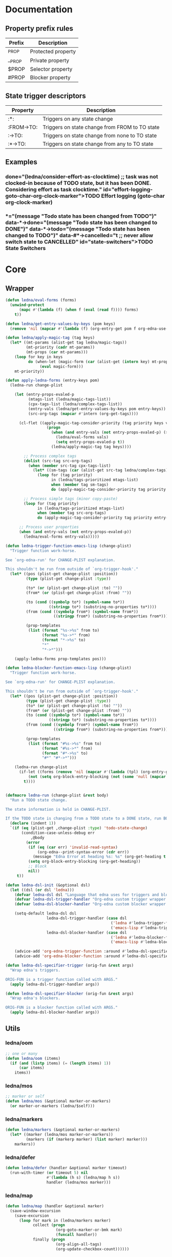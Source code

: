 #+CATEGORY: ledna
#+PROPERTY: header-args:emacs-lisp :tangle ledna.el

* Documentation
** Property prefix rules
| Prefix | Description        |
|--------+--------------------|
| _PROP  | Protected property |
| __PROP | Private property   |
| $PROP  | Selector property  |
| #PROP  | Blocker property   |
** State trigger descriptors
| Property   | Description                                    |
|------------+------------------------------------------------|
| :*:        | Triggers on any state change                   |
| :FROM->TO: | Triggers on state change from FROM to TO state |
| :->TO:     | Triggers on state change from none to TO state |
| :*->TO:    | Triggers on state change from any to TO state  |
** Examples
*** TODO Effort logging (goto-char org-clock-marker)
SCHEDULED: <2018-05-13 Sun 13:00>
:PROPERTIES:
:EFFORT:   01:45
:TODO->DONE: (ledna/consider-effort-as-clocktime) ;; task was not clocked-in because of TODO state, but it has been DONE. Considering effort as task clocktime.
:END:
*** TODO State Switchers
:PROPERTIES:
:*:        (message "Todo state has been changed")
:TODO->*:  (message "Todo state has been changed from TODO")
:*->DONE:  (message "Todo state has been changed to DONE")
:*->TODO:  (message "Todo state has been changed to TODO")
:#*->CANCELLED: t ;; never allow switch state to CANCELLED
:END:
:LOGBOOK:
- State "DONE"       from "TODO"       [2018-05-13 Sun 00:45]
- State "DONE"       from "TODO"       [2018-05-13 Sun 00:45]
- State "DONE"       from "TODO"       [2018-05-13 Sun 00:47]
- State "DONE"       from "TODO"       [2018-05-13 Sun 00:48]
- State "DONE"       from "TODO"       [2018-05-13 Sun 00:48]
- State "DONE"       from "TODO"       [2018-05-13 Sun 13:54]
:END:
* Core
** Wrapper
#+BEGIN_SRC emacs-lisp
(defun ledna/eval-forms (forms)
  (unwind-protect
      (mapc #'(lambda (f) (when f (eval (read f)))) forms)
    t))

(defun ledna/get-entry-values-by-keys (pom keys)
  (remove 'nil (mapcar #'(lambda (f) (org-entry-get pom f org-edna-use-inheritance)) keys)))

(defun ledna/apply-magic-tag (tag keys)
  (let* ((mt-params (alist-get tag ledna/magic-tags))
         (mt-priority (cadr mt-params))
         (mt-props (car mt-params)))
    (loop for key in keys
          do (when-let (magic-form (car (alist-get (intern key) mt-props)))
               (eval magic-form)))
    mt-priority))

(defun apply-ledna-forms (entry-keys pom)
  (ledna-run change-plist

    (let (entry-props-evaled-p
          (mtags-list (ledna/magic-tags-list))
          (cpx-tags-list (ledna/complex-tags-list))
          (entry-vals (ledna/get-entry-values-by-keys pom entry-keys))
          (src-org-tags (mapcar #'intern (org-get-tags))))

      (cl-flet ((apply-magic-tag-consider-priority (tag priority keys vals)
                  (progn
                    (when (and entry-vals (not entry-props-evaled-p) (>= priority 100))
                      (ledna/eval-forms vals)
                      (setq entry-props-evaled-p t))
                    (ledna/apply-magic-tag tag keys))))

        ;; Process complex tags
        (dolist (src-tag src-org-tags)
          (when (member src-tag cpx-tags-list)
            (let* ((sm-tags (car (alist-get src-tag ledna/complex-tags))))
              (loop for (tag priority)
                    in (ledna/tags-prioritized mtags-list)
                    when (member tag sm-tags)
                    do (apply-magic-tag-consider-priority tag priority entry-keys entry-vals)))))

        ;; Process simple tags (minor copy-paste)
        (loop for (tag priority)
              in (ledna/tags-prioritized mtags-list)
              when (member tag src-org-tags)
              do (apply-magic-tag-consider-priority tag priority entry-keys entry-vals)))

      ;; Process user properties
      (when (and entry-vals (not entry-props-evaled-p))
        (ledna/eval-forms entry-vals)))))

(defun ledna-trigger-function-emacs-lisp (change-plist)
  "Trigger function work-horse.

See `org-edna-run' for CHANGE-PLIST explanation.

This shouldn't be run from outside of `org-trigger-hook'."
  (let* ((pos (plist-get change-plist :position))
         (type (plist-get change-plist :type))

         (to* (or (plist-get change-plist :to) ""))
         (from* (or (plist-get change-plist :from) ""))

         (to (cond ((symbolp to*) (symbol-name to*))
                   ((stringp to*) (substring-no-properties to*))))
         (from (cond ((symbolp from*) (symbol-name from*))
                     ((stringp from*) (substring-no-properties from*))))

         (prop-templates
          (list (format "%s->%s" from to)
                (format "%s->*" from)
                (format "*->%s" to)
                "*"
                "*->*")))

    (apply-ledna-forms prop-templates pos)))

(defun ledna-blocker-function-emacs-lisp (change-plist)
  "Trigger function work-horse.

See `org-edna-run' for CHANGE-PLIST explanation.

This shouldn't be run from outside of `org-trigger-hook'."
  (let* ((pos (plist-get change-plist :position))
         (type (plist-get change-plist :type))
         (to* (or (plist-get change-plist :to) ""))
         (from* (or (plist-get change-plist :from) ""))
         (to (cond ((symbolp to*) (symbol-name to*))
                   ((stringp to*) (substring-no-properties to*))))
         (from (cond ((symbolp from*) (symbol-name from*))
                     ((stringp from*) (substring-no-properties from*))))

         (prop-templates
          (list (format "#%s->%s" from to)
                (format "#%s->*" from)
                (format "#*->%s" to)
                "#*" "#*->*")))

    (ledna-run change-plist
      (if-let ((forms (remove 'nil (mapcar #'(lambda (tpl) (org-entry-get pos tpl org-edna-use-inheritance)) prop-templates))))
          (not (setq org-block-entry-blocking (not (some 'null (mapcar #'(lambda (form) (eval (read form))) forms)))))
        t))))


(defmacro ledna-run (change-plist &rest body)
  "Run a TODO state change.

The state information is held in CHANGE-PLIST.

If the TODO state is changing from a TODO state to a DONE state, run BODY."
  (declare (indent 1))
  `(if (eq (plist-get ,change-plist :type) 'todo-state-change)
       (condition-case-unless-debug err
           ,@body
         (error
          (if (eq (car err) 'invalid-read-syntax)
              (org-edna--print-syntax-error (cdr err))
            (message "Edna Error at heading %s: %s" (org-get-heading t t t) (error-message-string err)))
          (setq org-block-entry-blocking (org-get-heading))
          ;; Block
          nil))
     t))

(defun ledna-dsl-init (&optional dsl)
  (let ((dsl (or dsl 'ledna)))
    (defvar ledna-dsl dsl "Language that edna uses for triggers and blockers.")
    (defvar ledna-dsl-trigger-handler "Org-edna custom trigger wrapper.")
    (defvar ledna-dsl-blocker-handler "Org-edna custom blocker wrapper.")

    (setq-default ledna-dsl dsl
                  ledna-dsl-trigger-handler (case dsl
                                              ('ledna #'ledna-trigger-function)
                                              ('emacs-lisp #'ledna-trigger-function-emacs-lisp))
                  ledna-dsl-blocker-handler (case dsl
                                              ('ledna #'ledna-blocker-function)
                                              ('emacs-lisp #'ledna-blocker-function-emacs-lisp)))

    (advice-add 'org-edna-trigger-function :around #'ledna-dsl-specifier-trigger)
    (advice-add 'org-edna-blocker-function :around #'ledna-dsl-specifier-blocker)))

(defun ledna-dsl-specifier-trigger (orig-fun &rest args)
  "Wrap edna's triggers.

ORIG-FUN is a trigger function called with ARGS."
  (apply ledna-dsl-trigger-handler args))

(defun ledna-dsl-specifier-blocker (orig-fun &rest args)
  "Wrap edna's blockers.

ORIG-FUN is a blocker function called with ARGS."
  (apply ledna-dsl-blocker-handler args))
#+END_SRC
** Utils
*** ledna/oom
#+BEGIN_SRC emacs-lisp
;; one or many
(defun ledna/oom (items)
  (if (and (listp items) (= (length items) 1))
      (car items)
    items))
#+END_SRC
*** ledna/mos
#+BEGIN_SRC emacs-lisp
;; marker or self
(defun ledna/mos (&optional marker-or-markers)
  (or marker-or-markers (ledna/$self)))
#+END_SRC
*** ledna/markers
#+BEGIN_SRC emacs-lisp
(defun ledna/markers (&optional marker-or-markers)
  (let* ((marker (ledna/mos marker-or-markers))
         (markers (if (markerp marker) (list marker) marker)))
    markers))
#+END_SRC
*** ledna/defer
#+BEGIN_SRC emacs-lisp
(defun ledna/defer (handler &optional marker timeout)
  (run-with-timer (or timeout 5) nil
                  #'(lambda (h s) (ledna/map h s))
                  handler (ledna/mos marker)))
#+END_SRC
*** ledna/map
#+BEGIN_SRC emacs-lisp
(defun ledna/map (handler &optional marker)
  (save-window-excursion
    (save-excursion
      (loop for mark in (ledna/markers marker)
            collect (progn
                      (org-goto-marker-or-bmk mark)
                      (funcall handler))
            finally (progn
                      (org-align-all-tags)
                      (org-update-checkbox-count))))))
#+END_SRC
*** string-is-numeric-p
#+BEGIN_SRC emacs-lisp
(defun string-is-numeric-p (string)
  "Return non-nil if STRING is a valid numeric string.

Examples of valid numeric strings are \"1\", \"-3\", or \"123\"."
  ;; Can't use string-to-number, because it returns 0 if STRING isn't a
  ;; number, which is ambiguous.
  (numberp (car (read-from-string string))))
#+END_SRC
** Entries manipulation
*** Remove
#+BEGIN_SRC emacs-lisp
(defun ledna/org-kill-subtree ()
  (kill-region (org-entry-beginning-position) (org-entry-end-position)))
#+END_SRC
*** Rename
#+BEGIN_SRC emacs-lisp
(defun ledna/rename (title &optional marker)
  (cl-flet ((rename ()
                 (search-forward " ")
                 (org-kill-line)
                 (insert title)))
    (ledna/map #'rename marker)))

(defun ledna-entry-name-from-template ()
  (when-let ((template (or (ledna/get-property ledna-props-template) (cdr (assoc-string "ITEM" (org-entry-properties))))))
    (org-back-to-heading)
    (org-beginning-of-line)
    (org-kill-line)

    (let ((entry-name-format template)
          (entry-name-fmt-args  (org-entry-properties)))
      (insert (s-format entry-name-format 'aget entry-name-fmt-args)))))
#+END_SRC
*** Clone
#+BEGIN_SRC emacs-lisp
(require 's)

(defun ledna-clone (&rest args)
  (save-window-excursion
    (save-excursion
      (org-back-to-heading)

      (let* ((src-entry             (or (plist-get args :source)       (ledna/$self)))
             (src-props             (org-entry-properties))
             (src-props-std         (org-entry-properties nil 'standard))
             (src-props-std-keys    (mapcar #'car src-props-std))
             (src-tags-string       (org-get-tags-string))
             (todo-state            (or (plist-get args :todo-state)   "TODO"))
             (target-props          (or (plist-get args :properties)   src-props-std-keys)))

        (org-insert-heading-respect-content)
        (insert (cdr (assoc-string "ITEM" src-props)) " " src-tags-string)

        ;; Copy properties
        (mapc #'(lambda (prop)
                  (when-let (p (assoc-string prop src-props))
                    (condition-case nil
                        (ledna/set-property (car p) (cdr p))
                      (error nil))))
              target-props)

        (ledna/set-todo-state todo-state))
      (org-align-all-tags)
      (org-update-checkbox-count))))
#+END_SRC
*** Properties
**** Setters
#+BEGIN_SRC emacs-lisp
(defun ledna/set-property (property value &optional marker)
  (cl-flet ((set-current-prop () (org-entry-put marker property
                                             (cond ((numberp value) (number-to-string value))
                                                   ((stringp value) value)
                                                   (t "Unknown value type")))))
    (ledna/map #'set-current-prop marker)))
#+END_SRC
**** Getters
#+BEGIN_SRC emacs-lisp
(defun ledna/get-property (property &optional marker default)
  (ledna/oom (loop for mark in (ledna/markers marker)
                   for property-value = (or (org-entry-get mark property) default)
                   when (not (eq property-value nil))
                   collect property-value)))

(defun ledna/get-property-read (property &optional marker default)
  (read (ledna/get-property property marker default)))

(defun ledna/get-title (&optional target default)
  (ledna/get-property "ITEM" target default))
#+END_SRC
**** Cyclers
#+BEGIN_SRC emacs-lisp
(defun -ledna/next-value (allowed &optional current)
  (loop for item in allowed with a = -1
        if (or (string= current item)
               (> a -1))
        do (setq a (1+ a))
        if (= a 1) return item
        finally (return (car allowed))))

(defun ledna/switch-to-next-allowed-value (property &optional marker)
  (loop for mark in (ledna/markers marker)
        with current = (ledna/get-property property mark)
        with allowed = (org-property-get-allowed-values mark property)
        when allowed
        do (ledna/set-property property (-ledna/next-value allowed current) mark)))

(defun ledna/cycle-props (props)
  (ledna/map #'(lambda () (mapc 'ledna/switch-to-next-allowed-value props))))
#+END_SRC
**** inc
#+BEGIN_SRC emacs-lisp
(defun ledna/inc-property (property &optional val units marker)
  (loop for mark in (ledna/markers marker)
        with result-value
        do (let* ((full-prop-value (ledna/get-property property mark "0"))
                  (inc-value (cond ((and (stringp val) (string-is-numeric-p val)) (string-to-number val))
                                   ((numberp val) val)
                                   (t 1)))
                  (prop-number (string-to-number (car (split-string full-prop-value))))
                  (prop-label (or units (key-description (cdr (split-string full-prop-value))))))
             (setq result-value (s-trim (concat (number-to-string (+ inc-value prop-number)) " " prop-label)))
             (ledna/set-property property result-value mark))
        collect result-value))

(defun ledna/inc-property-get (property &rest args)
  (apply #'ledna/inc-property (append (list property) args))
  (ledna/get-property property))
#+END_SRC
*** State
#+BEGIN_SRC emacs-lisp
(defun ledna/get-todo-state (&optional marker)
  (ledna/oom
   (mapcar 'substring-no-properties
           (remove nil (ledna/map 'org-get-todo-state marker)))))

(defun ledna/set-todo-state (state &optional marker)
  (ledna/map #'(lambda () (org-todo state)) marker))
#+END_SRC
*** Selectors
**** Children
#+BEGIN_SRC emacs-lisp
(defun ledna/$children (&optional marker)
  (-flatten (ledna/map 'org-edna-finder/children marker)))
#+END_SRC
**** Parent
#+BEGIN_SRC emacs-lisp
(defun ledna/$parent ()
  (org-edna-finder/parent))
#+END_SRC
**** Self
#+BEGIN_SRC emacs-lisp
(defun ledna/$self ()
  (save-window-excursion
    (save-excursion
      (org-back-to-heading)
      (list (point-marker)))))
#+END_SRC
**** Ids
#+BEGIN_SRC emacs-lisp
(defun ids (&rest ids)
  "Find a list of headings with given IDS.

Edna Syntax: ids(ID1 ID2 ...)

Each ID is a UUID as understood by `org-id-find'.

Note that in the edna syntax, the IDs don't need to be quoted."
  (mapcar (lambda (id) (org-id-find id 'marker)) ids))
#+END_SRC
**** Tags
#+BEGIN_SRC emacs-lisp
(defun tags (match-spec &optional scope skip)
  "Find entries using Org matching.

Edna Syntax: match(\"MATCH-SPEC\" SCOPE SKIP)

MATCH-SPEC may be any valid match string; it is passed straight
into `org-map-entries'.

SCOPE and SKIP are their counterparts in `org-map-entries'.
SCOPE defaults to agenda, and SKIP defaults to nil.

,* TODO Test
  :PROPERTIES:
  :BLOCKER:  match(\"test&mine\" agenda)
  :END:

\"Test\" will block until all entries tagged \"test\" and
\"mine\" in the agenda files are marked DONE."
  (when match-spec
    (setq scope (or scope 'agenda))
    (org-map-entries
     ;; Find all entries in the agenda files that match the given tag.
     (lambda nil (point-marker))
     match-spec scope skip)))
#+END_SRC
**** Select wrapper
#+BEGIN_SRC emacs-lisp
(defun select (&rest markers)
  (apply #'append markers))
;; (select (ids "test-pass-purchased-p") (tags "test_tag"))
;; TODO (select :ids '(test-pass-purchased-p) :tags '(test_tag))
#+END_SRC
*** Time
**** Effort as clock time
#+BEGIN_SRC emacs-lisp
(defun ledna/consider-effort-as-clocktime ()
  (if-let (entry-effort (ledna/get-property "EFFORT"))
      (save-window-excursion
        (save-excursion
          (save-restriction
          (org-clock-find-position org-clock-in-resume)
          (insert-before-markers "\n")
          (backward-char 1)
          (org-indent-line)
          (when (and (save-excursion (end-of-line 0) (org-in-item-p)))
            (beginning-of-line 1)
            (indent-line-to (- (org-get-indentation) 2)))
          (insert org-clock-string " ")

          (let ((scheduled-time (org-get-scheduled-time (org-entry-beginning-position))))
            (org-insert-time-stamp scheduled-time 'with-hm 'inactive)
            (insert "--")
            (org-insert-time-stamp (seconds-to-time (+ (time-to-seconds scheduled-time)
                                                       (* (org-duration-to-minutes entry-effort) 60)))
                                   'with-hm 'inactive)
            (org-clock-update-time-maybe)))))))
#+END_SRC
**** Nearest scheduling
#+BEGIN_SRC emacs-lisp
(defun ledna/advanced-schedule (&optional target)
  (let* ((schedule (ledna/get-property-read ledna-props-schedule))
         (next-time (ledna/get-nearest-date schedule)))
    (ledna/set-scheduled next-time target)
    (ledna/set-todo-state "TODO" target)
    (org-entry-put nil "LAST_REPEAT" (format-time-string
				      (org-time-stamp-format t t)
				      (current-time)))))

(defun ledna/get-nearest-date (times)
  (let* ((current-sec (time-to-seconds (org-current-time))))
    (cl-flet* ((diff (time)
      (let* ((target-sec (org-time-string-to-seconds (active-timestamp time)))
             (diff-sec (- target-sec current-sec)))
        (cond ((and (> diff-sec 0) (< diff-sec 604800)) diff-sec)
              ((< diff-sec 0) (+ diff-sec 604800))
              ((> diff-sec 604800) (- diff-sec 604800)))))
               (comparator (a b) (< (diff a) (diff b))))
    (let ((times* (sort times #'comparator)))
      (cond ((arrayp times*) (elt times* 0))
            ((listp times*) (car times*)))))))
#+END_SRC
**** Timestamps
#+BEGIN_SRC emacs-lisp
(defun active-timestamp (str)
  (let* ((default-time (org-current-time))
         (decoded-time (decode-time default-time nil))
         (analyzed-time (org-read-date-analyze str default-time decoded-time))
         (encoded-time (apply #'encode-time analyzed-time)))
    (format-time-string (org-time-stamp-format t) encoded-time)))

(defun inactive-timestamp (str)
  (let* ((default-time (org-current-time))
         (decoded-time (decode-time default-time nil))
         (analyzed-time (org-read-date-analyze str default-time decoded-time))
         (encoded-time (apply #'encode-time analyzed-time)))
    (format-time-string (org-time-stamp-format t t) encoded-time)))
#+END_SRC
**** Setters/getters
#+BEGIN_SRC emacs-lisp
(defun ledna/set-scheduled (timestamp &optional marker)
  (let ((mark (or marker (ledna/$self))))
    (save-mark-and-excursion
     (cl-labels
      ((set-scheduled-on (mts)
                         (let ((pom (car mts)) (ts (cdr mts)))
                           (with-current-buffer
                               (marker-buffer pom)
                             (goto-char pom)
                             (org-add-planning-info 'scheduled ts)
                             ts))))
    (mapcar #'set-scheduled-on (-zip mark (-repeat (length mark) timestamp)))))))

(defun ledna/set-deadline (timestamp &optional marker)
  (let ((mark (or marker (ledna/$self))))
    (save-mark-and-excursion
     (cl-labels
      ((set-scheduled-on (mts)
                         (let ((pom (car mts)) (ts (cdr mts)))
                           (with-current-buffer
                               (marker-buffer pom)
                             (goto-char pom)
                             (org-add-planning-info 'deadline ts)
                             ts))))
      (mapcar #'set-scheduled-on (-zip mark (-repeat (length mark) timestamp)))))))
#+END_SRC
* Defaults
** Properties
#+TBLNAME: tbl-ledna-reserved-properties
| Symbol               | Property   | Type                 | Description                                       | Example                                             |
|----------------------+------------+----------------------+---------------------------------------------------+-----------------------------------------------------|
| ledna-props-count    | _COUNT     | int                  | Default counter property                          | :_COUNT: 1                                          |
| ledna-props-schedule | __SCHEDULE | list<string>         | Describe repeated scheduling                      | :__SCHEDULE: '("Mon 15:00" "Wed 17:00" "Fri 18:00") |
| ledna-props-template | __TEMPLATE | string               | Header prototype template                         | :__TEMPLATE: ${ledna-times} English class           |
| ledna-props-hometask | $HOMETASK  | string               | Hometask selector                                 | :$HOMETASK: Homework+CATEGORY="English"             |
| ledna-props-archive  | __ARCHIVE? | bool                 | Archive entry if t                                | :__ARCHIVE?: t                                      |
| ledna-props-kill     | __KILL?    | bool                 | Kill entry if t                                   | :__KILL?: t                                         |
| ledna-props-cleanup  | __CLEANUP? | bool or list<string> | Delete entry props if t or props specified        | :__CLEANUP?: '("_PRICE" "_PASSED" "_COUNT")         |
| ledna-props-cycle    | __CYCLE    | list<string>         | Cycle prop values over allowed in PROP_ALL header | :__CYCLE: '("MONTH" "TRAIN_TYPE")                   |

#+NAME: ob-ledna-define-constants
#+BEGIN_SRC emacs-lisp :var ledna-reserved-properties=tbl-ledna-reserved-properties :results org
(loop for (symbol name type descr example) in ledna-reserved-properties
      do (eval (macroexpand (list 'defconst (intern symbol) name
                                  (format "%s. Type = %s." descr type)))))
#+END_SRC
** Magic tags
#+BEGIN_SRC emacs-lisp
;; priority list of magic tags
;; greater priorities mean latter execution
(setq ledna/magic-tags
      '(;; Tag                Status       Handler                               Priority

        (  Pending_Inherit   ((*->PENDING (ledna/set-todo-state "PENDING" (ledna/$parent)))
                              (PENDING->* (ledna/set-todo-state "TODO"    (ledna/$parent)))) 1)

        ;; Constructors
        (  Advanced_Schedule ((->TODO     (ledna/advanced-schedule)))                        1)
        (  Cycle_Props       ((->TODO     (ledna/cycle-props (ledna/get-property-read ledna-props-cycle)))) 1)
        (  Rename            ((->TODO     (ledna-entry-name-from-template)))                 1)

        ;; Destructors
        (  Hometask_Deadline ((*->DONE      (set-hometask-deadline)))                        1)
        (  Effort_Clock      ((TODO->DONE   (ledna/consider-effort-as-clocktime)))           1)

        ;; Uncertain destructors
        (  Cleanup_Maybe      ((*->DONE      (ledna/cleanup-maybe-defer))
                               (*->CANCELLED (ledna/cleanup-maybe-defer)))                    1)
        (  Kill_Maybe         ((*->DONE      (ledna/kill-subtree-maybe-defer))
                               (*->CANCELLED (ledna/kill-subtree-maybe-defer)))               1)
        (  Forget_Unnecessary ((*->CANCELLED (ledna/kill-subtree-maybe-defer)))               1)
        (  Archive_Maybe      ((*->DONE      (ledna/archive-subtree-maybe-defer))
                               (*->CANCELLED (ledna/archive-subtree-maybe-defer)))            1)

        ;; User-defined properties are executed with priority = 100

        ;; So do not confuse yourself:
        ;; use tags that change properties after user-defined triggers.
        (  Counter           ((*->DONE      (ledna/inc-property ledna-props-count)))         110)

        (  Clone             ((*->DONE      (ledna-clone))
                              (*->CANCELLED (ledna-clone)))                                  120)

        ;; Removing entry properties
        ;; Warning! Tags with priority > 1000 won't have access to special properties
        (  Cleanup           ((*->DONE      (ledna/cleanup-properties))
                              (*->CANCELLED (ledna/cleanup-properties)))                     1000)

        ;; Deferred destructors
        (  Kill              ((*->DONE      (ledna/defer 'ledna/org-kill-subtree))
                              (*->CANCELLED (ledna/defer 'ledna/org-kill-subtree)))          1001)

        (  Archive_Me        ((*->DONE      (ledna/defer 'org-archive-subtree))
                              (*->CANCELLED (ledna/defer 'org-archive-subtree)))             1001)))

(setq ledna/complex-tags
      '(;; Complex tag         Features
        (  Repeated_Task     ( Advanced_Schedule
                               Clone Cleanup Effort_Clock Counter
                               Rename Hometask_Deadline Archive_Maybe
                               Forget_Unnecessary Cycle_Props))
        (  Reminder          ( Advanced_Schedule Clone Kill))))

(defun ledna/tags-prioritized (tags)
  (loop for (name (status header) priority)
        in (ledna/magic-tags-sorted)
        when (member name tags)
        collect (list name priority)))

(defun ledna/magic-tag-get-priority (tag)
  (cadr (alist-get 'Cleanup ledna/magic-tags)))

(defun ledna/magic-tags-sorted ()
  (sort ledna/magic-tags #'(lambda (a b) (< (caddr a) (caddr b)))))

(defun ledna/magic-tags-list ()
  (mapcar #'car (ledna/magic-tags-sorted)))

(defun ledna/complex-tags-list ()
  (mapcar #'car ledna/complex-tags))
#+END_SRC
** Destructors
*** Cleanup
#+BEGIN_SRC emacs-lisp
(defun ledna/cleanup-properties (&optional pom)
  (if-let ((cleanup-prop (ledna/get-property ledna-props-cleanup)))
      (if (listp cleanup-prop)
          (mapc #'(lambda (p) (org-delete-property p))
                cleanup-prop)
        (mapc #'(lambda (p) (let ((pname (car p))) (org-delete-property pname)))
              (org-entry-properties nil 'standard)))
    (message "Cleanup request rejected (__CLEANUP? property is nil)")))

(defun ledna/cleanup-maybe-defer ()
  (ledna/defer #'ledna/cleanup-properties))
#+END_SRC
*** Kill
#+BEGIN_SRC emacs-lisp
(defun ledna/kill-subtree-maybe-defer ()
  (when (string= (ledna/get-property ledna-props-kill) "t")
    (ledna/defer #'ledna/org-kill-subtree)))
#+END_SRC
*** Archive
#+BEGIN_SRC emacs-lisp
(defun ledna/archive-subtree-maybe-defer ()
  (when (string= (ledna/get-property ledna-props-archive) "t")
    (ledna/defer #'org-archive-subtree)))
#+END_SRC
** Hometasks
#+BEGIN_SRC emacs-lisp
(defun set-hometask-deadline ()
  (when (ledna/get-property ledna-props-hometask)
    (let* ((hometask-entries (select (tags (ledna/get-property ledna-props-hometask))))
          (schedule (ledna/get-property-read ledna-props-schedule))
          (next-time (ledna/get-nearest-date schedule)))
      (ledna/set-deadline next-time hometask-entries))))
#+END_SRC
** Counters
#+BEGIN_SRC emacs-lisp
(defmacro ledna-counter (countable counter &optional target unit)
  `(when-let (inc (cond ((stringp ,countable) (ledna/get-property ,countable ,target))
                        ((numberp ,countable) ,countable)))
     (ledna/inc-property ,counter inc ,unit ,target)))

(defun ledna-price-counter (&optional target unit)
  (ledna-counter "PRICE" "Money" target unit))

(defun ledna-time-counter (&optional target)
  (ledna-counter "DURATION" "Time" target "hours"))

(defun ledna-times-counter (&optional target)
  (ledna-counter 1 "Times" target "times"))
#+END_SRC
** Reports
#+BEGIN_SRC emacs-lisp
(defun ledna-touch (&optional target)
  (ledna/set-scheduled (active-timestamp "now") target)
  (ledna/set-todo-state "TODO" target))

(defun ledna-money-time-report (&optional target)
  (ledna-time-counter target)
  (ledna-price-counter target)
  (ledna-times-counter target))
#+END_SRC
* Provide
#+BEGIN_SRC emacs-lisp
(provide 'ledna)
#+END_SRC
* Todos [1/3]
** TODO watercourse
(wat ++ index)
(wat $ parent)
(wat << type)
(wat type >> "hello")

** DONE Support [[http://www.nongnu.org/org-edna-el/][edna]] set-property (’inc, ’dec, ’previous, and ’next as values)
CLOSED: [2018-09-24 Mon 11:49]
:LOGBOOK:
- State "DONE"       from "TODO"       [2018-09-24 Mon 11:49]
:END:
** TODO Feature request: SCHEDULE each 2 days/weeks/months
#+BEGIN_QUOTE
__SCHEDULE: '("Mon 16:30 each 2 weeks")
#+END_QUOTE
* Settings
# Local Variables:
# firestarter: (org-babel-tangle)
# End:
